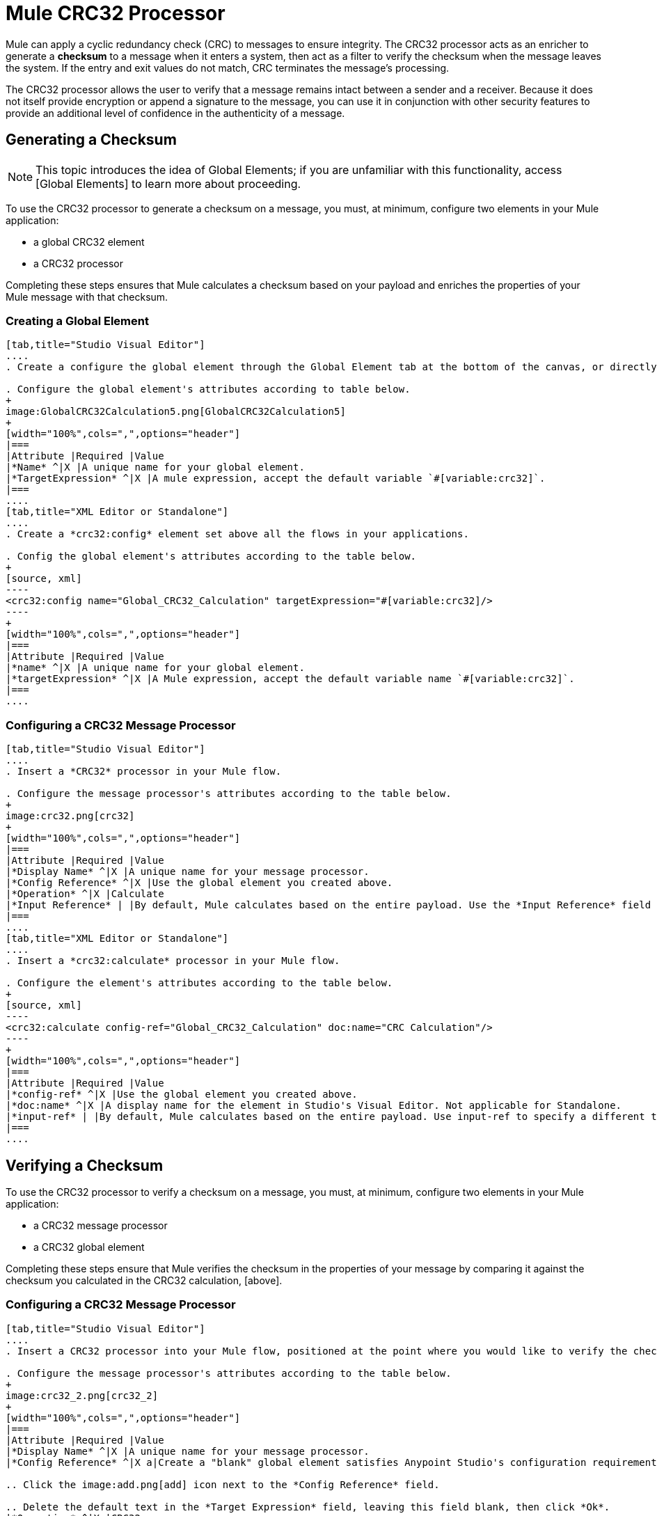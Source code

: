 = Mule CRC32 Processor

Mule can apply a cyclic redundancy check (CRC) to messages to ensure integrity. The CRC32 processor acts as an enricher to generate a *checksum* to a message when it enters a system, then act as a filter to verify the checksum when the message leaves the system. If the entry and exit values do not match, CRC terminates the message's processing.

The CRC32 processor allows the user to verify that a message remains intact between a sender and a receiver. Because it does not itself provide encryption or append a signature to the message, you can use it in conjunction with other security features to provide an additional level of confidence in the authenticity of a message.

== Generating a Checksum

[NOTE]
This topic introduces the idea of Global Elements; if you are unfamiliar with this functionality, access [Global Elements] to learn more about proceeding.

To use the CRC32 processor to generate a checksum on a message, you must, at minimum, configure two elements in your Mule application:

* a global CRC32 element

* a CRC32 processor

Completing these steps ensures that Mule calculates a checksum based on your payload and enriches the properties of your Mule message with that checksum.

=== Creating a Global Element

[tabs]
------
[tab,title="Studio Visual Editor"]
....
. Create a configure the global element through the Global Element tab at the bottom of the canvas, or directly within the CRC32 building block's Properties pane by clicking image:add.png[add] icon right of the *Connector Ref* field.

. Configure the global element's attributes according to table below.
+
image:GlobalCRC32Calculation5.png[GlobalCRC32Calculation5]
+
[width="100%",cols=",",options="header"]
|===
|Attribute |Required |Value
|*Name* ^|X |A unique name for your global element.
|*TargetExpression* ^|X |A mule expression, accept the default variable `#[variable:crc32]`.
|===
....
[tab,title="XML Editor or Standalone"]
....
. Create a *crc32:config* element set above all the flows in your applications.

. Config the global element's attributes according to the table below.
+
[source, xml]
----
<crc32:config name="Global_CRC32_Calculation" targetExpression="#[variable:crc32]/>
----
+
[width="100%",cols=",",options="header"]
|===
|Attribute |Required |Value
|*name* ^|X |A unique name for your global element.
|*targetExpression* ^|X |A Mule expression, accept the default variable name `#[variable:crc32]`.
|===
....
------

=== Configuring a CRC32 Message Processor

[tabs]
------
[tab,title="Studio Visual Editor"]
....
. Insert a *CRC32* processor in your Mule flow.

. Configure the message processor's attributes according to the table below.
+
image:crc32.png[crc32]
+
[width="100%",cols=",",options="header"]
|===
|Attribute |Required |Value
|*Display Name* ^|X |A unique name for your message processor.
|*Config Reference* ^|X |Use the global element you created above.
|*Operation* ^|X |Calculate
|*Input Reference* | |By default, Mule calculates based on the entire payload. Use the *Input Reference* field to specify a different target for the calculation, if necessary.
|===
....
[tab,title="XML Editor or Standalone"]
....
. Insert a *crc32:calculate* processor in your Mule flow.

. Configure the element's attributes according to the table below.
+
[source, xml]
----
<crc32:calculate config-ref="Global_CRC32_Calculation" doc:name="CRC Calculation"/>
----
+
[width="100%",cols=",",options="header"]
|===
|Attribute |Required |Value
|*config-ref* ^|X |Use the global element you created above.
|*doc:name* ^|X |A display name for the element in Studio's Visual Editor. Not applicable for Standalone.
|*input-ref* | |By default, Mule calculates based on the entire payload. Use input-ref to specify a different target for the calculation, if necessary.
|===
....
------

== Verifying a Checksum

To use the CRC32 processor to verify a checksum on a message, you must, at minimum, configure two elements in your Mule application:

* a CRC32 message processor
* a CRC32 global element

Completing these steps ensure that Mule verifies the checksum in the properties of your message by comparing it against the checksum you calculated in the CRC32 calculation, [above].


=== Configuring a CRC32 Message Processor

[tabs]
------
[tab,title="Studio Visual Editor"]
....
. Insert a CRC32 processor into your Mule flow, positioned at the point where you would like to verify the checksum.

. Configure the message processor's attributes according to the table below.
+
image:crc32_2.png[crc32_2]
+
[width="100%",cols=",",options="header"]
|===
|Attribute |Required |Value
|*Display Name* ^|X |A unique name for your message processor.
|*Config Reference* ^|X a|Create a "blank" global element satisfies Anypoint Studio's configuration requirements and needs no further configuration.

.. Click the image:add.png[add] icon next to the *Config Reference* field.

.. Delete the default text in the *Target Expression* field, leaving this field blank, then click *Ok*.
|*Operation* ^|X |CRC32
|*Expected Checksum* ^|X |Enter the Expected Checksum, matching the contents of the Target Expression field in the CRC32 global element in your configuration of the CRC32 calculation.
|*Input Reference* | |By default, Mule calculates based on the entire payload. Use the Input Reference field to specify a different target for the calculation, if necessary.
|===
....
[tab,title="XML Editor or Standalone"]
....
. _Not required in Standalone_: Create a "blank" *crc32:config* global element, as per the code below, to satisfy Anypoint Studio's configuration requirements.
+
[source, xml]
----
<crc32:config name="CRC32" doc:name="CRC32"/>
----

. Insert a *crc32:filter* processor into your Mule flow, positioned at the point where you would like to verify the checksum.

. Configure the message processor's attributes according to the table below.
+
[source, xml]
----
<crc32:filter config-ref="CRC32" expectedChecksum="#[flowVars['crc32']]" doc:name="CRC32 Filter"/>
----
+
[width="100%",cols=",",options="header"]
|===
|Attirbute |Required |Value
|*config=ref* ^|X |Use the global element you created above.
|*doc:name* ^|X |A display name for the element in Studio's Visual Editor. Not applicable for Standalone.
|*expectedChecksum* ^|X |Enter the Expected Checksum, matching the contents of the Target Expression field in the CRC32 global element in your configuration of the CRC32 calculation.
|*input-ref* | |By default, Mule calculates based on the entire payload. Use the Input Reference field to specify a different target for the calculation, if necessary.
|===
....
------
